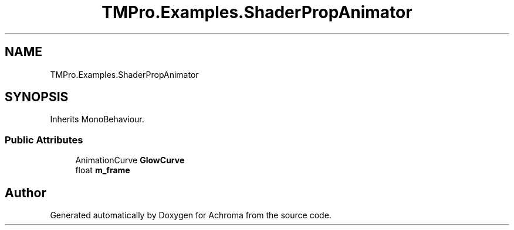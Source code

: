.TH "TMPro.Examples.ShaderPropAnimator" 3 "Achroma" \" -*- nroff -*-
.ad l
.nh
.SH NAME
TMPro.Examples.ShaderPropAnimator
.SH SYNOPSIS
.br
.PP
.PP
Inherits MonoBehaviour\&.
.SS "Public Attributes"

.in +1c
.ti -1c
.RI "AnimationCurve \fBGlowCurve\fP"
.br
.ti -1c
.RI "float \fBm_frame\fP"
.br
.in -1c

.SH "Author"
.PP 
Generated automatically by Doxygen for Achroma from the source code\&.
